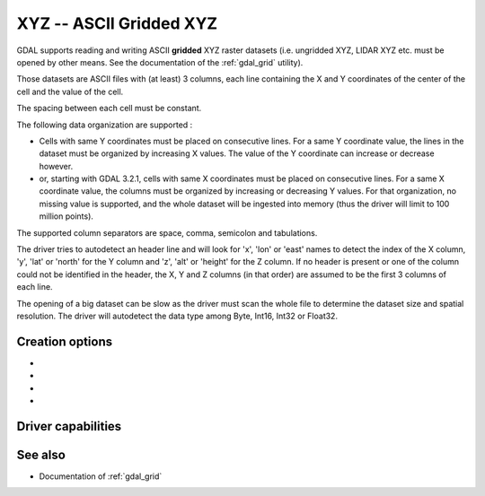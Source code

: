 .. _raster.xyz:

================================================================================
XYZ -- ASCII Gridded XYZ
================================================================================

.. shortname:: XYZ

.. built_in_by_default::

GDAL supports reading and writing ASCII **gridded** XYZ raster datasets
(i.e. ungridded XYZ, LIDAR XYZ etc. must be opened by other means. See
the documentation of the :ref:`gdal_grid` utility).

Those datasets are ASCII files with (at least) 3 columns, each line
containing the X and Y coordinates of the center of the cell and the
value of the cell.

The spacing between each cell must be constant.

The following data organization are supported :

* Cells with same Y coordinates must be placed on consecutive
  lines. For a same Y coordinate value, the lines in the dataset must be
  organized by increasing X values. The value of the Y coordinate can
  increase or decrease however.

* or, starting with GDAL 3.2.1, cells with same X coordinates must be placed
  on consecutive lines. For a same X coordinate value, the columns must be
  organized by increasing or decreasing Y values. For that organization, no
  missing value is supported, and the whole dataset will be ingested into
  memory (thus the driver will limit to 100 million points).

The supported column separators are space, comma, semicolon and tabulations.

The driver tries to autodetect an header line and will look for 'x',
'lon' or 'east' names to detect the index of the X column, 'y', 'lat' or
'north' for the Y column and 'z', 'alt' or 'height' for the Z column. If
no header is present or one of the column could not be identified in the
header, the X, Y and Z columns (in that order) are assumed to be the
first 3 columns of each line.

The opening of a big dataset can be slow as the driver must scan the
whole file to determine the dataset size and spatial resolution. The
driver will autodetect the data type among Byte, Int16, Int32 or
Float32.

Creation options
----------------

-  .. co:: COLUMN_SEPARATOR
      :choices: <string>

      String used to
      separate the values of the X,Y and Z columns. Defaults to one space
      character

-  .. co:: ADD_HEADER_LINE
      :choices: YES, NO
      :default: NO

      Whether an header line must be written
      (content is X <col_sep> Y <col_sep> Z).

-  .. co:: SIGNIFICANT_DIGITS
      :choices: <integer>
      :default: 18

      Specifies the number of significant digits to output (%g format)

-  .. co:: DECIMAL_PRECISION
      :choices: <integer>

      Specifies the number
      of decimal places to output when writing floating-point numbers (%f
      format; alternative to :co:`SIGNIFICANT_DIGITS`).

Driver capabilities
-------------------

.. supports_createcopy::

.. supports_georeferencing::

.. supports_virtualio::

See also
--------

-  Documentation of :ref:`gdal_grid`
